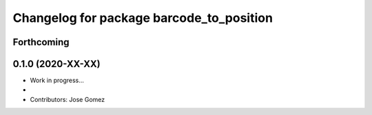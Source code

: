 ^^^^^^^^^^^^^^^^^^^^^^^^^^^^^^^^^^^^^^^^^^
Changelog for package barcode_to_position
^^^^^^^^^^^^^^^^^^^^^^^^^^^^^^^^^^^^^^^^^^

Forthcoming
-----------

0.1.0 (2020-XX-XX)
------------------
* Work in progress...
*
* Contributors: Jose Gomez
